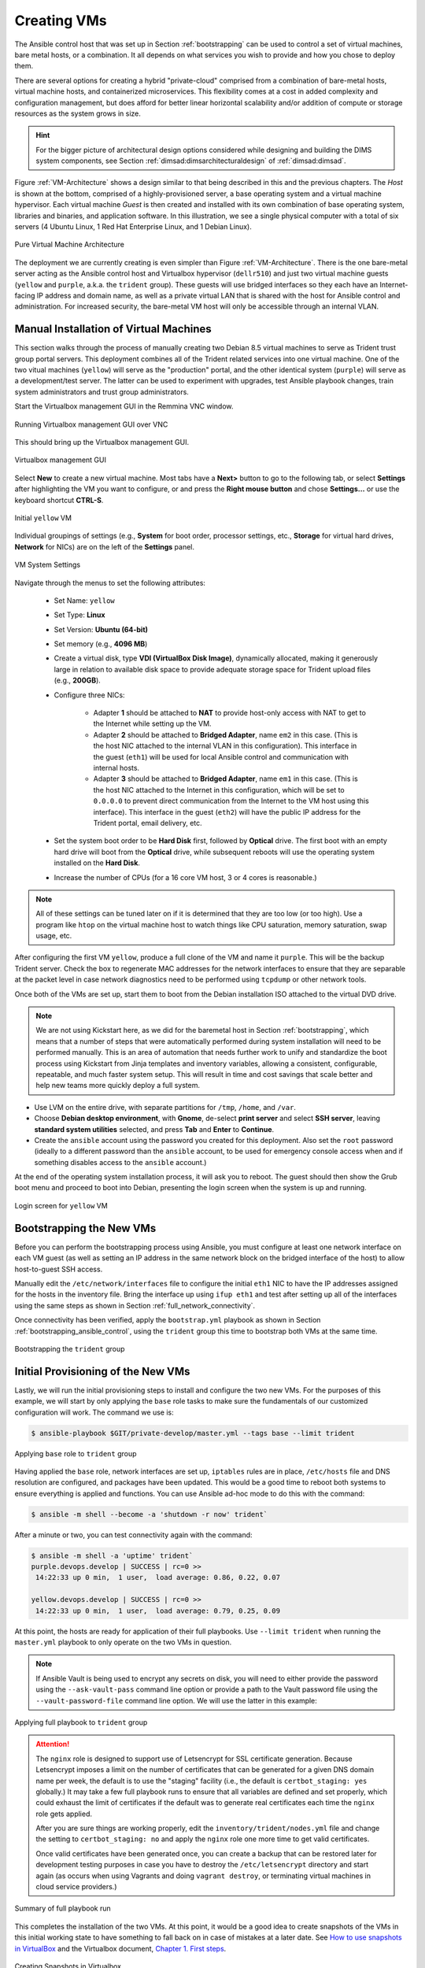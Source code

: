.. _creating_vms:

Creating VMs
============

The Ansible control host that was set up in Section :ref:`bootstrapping` can be
used to control a set of virtual machines, bare metal hosts, or a combination.
It all depends on what services you wish to provide and how you chose to deploy
them.

There are several options for creating a hybrid "private-cloud" comprised
from a combination of bare-metal hosts, virtual machine hosts, and containerized
microservices. This flexibility comes at a cost in added complexity and
configuration management, but does afford for better linear horizontal
scalability and/or addition of compute or storage resources as the
system grows in size.

.. hint::

   For the bigger picture of architectural design options considered while
   designing and building the DIMS system components, see Section
   :ref:`dimsad:dimsarchitecturaldesign` of :ref:`dimsad:dimsad`. 

..

Figure :ref:`VM-Architecture` shows a design similar to that being described in
this and the previous chapters.  The *Host* is shown at the bottom, comprised
of a highly-provisioned server, a base operating system and a virtual machine
hypervisor. Each virtual machine *Guest* is then created and installed with its
own combination of base operating system, libraries and binaries, and
application software. In this illustration, we see a single physical computer
with a total of six servers (4 Ubuntu Linux, 1 Red Hat Enterprise Linux, and 1
Debian Linux). 

.. _VM-Architecture:

.. figure:: images/VM-Architecture.png
   :width: 70%
   :align: center

   Pure Virtual Machine Architecture

..


The deployment we are currently creating is even simpler than Figure
:ref:`VM-Architecture`.  There is the one bare-metal server acting as the
Ansible control host and Virtualbox hypervisor (``dellr510``) and just two
virtual machine guests (``yellow`` and ``purple``, a.k.a. the ``trident``
group). These guests will use bridged interfaces so they each have an
Internet-facing IP address and domain name, as well as a private virtual LAN
that is shared with the host for Ansible control and administration. For
increased security, the bare-metal VM host will only be accessible through an
internal VLAN.

.. _manual_install_vms:

Manual Installation of Virtual Machines
---------------------------------------

This section walks through the process of manually creating two
Debian 8.5 virtual machines to serve as Trident trust group
portal servers. This deployment combines all of the Trident
related services into one virtual machine. One of the two
vitual machines (``yellow``) will serve as the "production"
portal, and the other identical system (``purple``) will
serve as a development/test server. The latter can be used to
experiment with upgrades, test Ansible playbook changes,
train system administrators and trust group administrators.

Start the Virtualbox management GUI in the Remmina VNC
window.

.. _vnc_connected:

.. figure:: images/remmina_vnc_connected.png
   :alt: Running Virtualbox management GUI over VNC
   :width: 60%
   :align: center

   Running Virtualbox management GUI over VNC

..

This should bring up the Virtualbox management GUI.

.. _remmina_virtualbox:

.. figure:: images/remmina_virtualbox.png
   :alt: Virtualbox management GUI
   :width: 60%
   :align: center

   Virtualbox management GUI

..

Select **New** to create a new virtual machine.  Most tabs have a **Next>**
button to go to the following tab, or select **Settings** after highlighting
the VM you want to configure, or and press the **Right mouse button** and chose
**Settings...** or use the keyboard shortcut **CTRL-S**.

.. _remmina_yellow_initial:

.. figure:: images/remmina_yellow_vm_initial.png
   :alt: Initial ``yellow`` VM
   :width: 60%
   :align: center

   Initial ``yellow`` VM

..

Individual groupings of settings (e.g., **System** for boot order, processor
settings, etc., **Storage** for virtual hard drives, **Network** for NICs) are
on the left of the **Settings** panel.

.. _remmina_vm_boot_order:

.. figure:: images/remmina_system_settings.png
   :alt: VM System Settings
   :width: 60%
   :align: center

   VM System Settings

..


Navigate through the menus to set the following attributes:

    + Set Name: ``yellow``
    + Set Type: **Linux**
    + Set Version: **Ubuntu (64-bit)**
    + Set memory (e.g., **4096 MB**)
    + Create a virtual disk, type **VDI (VirtualBox Disk Image)**, dynamically
      allocated, making it generously large in relation to available disk space
      to provide adequate storage space for Trident upload files (e.g., **200GB**).
    + Configure three NICs:

        + Adapter **1** should be attached to **NAT** to provide host-only access with
          NAT to get to the Internet while setting up the VM.
      
        + Adapter **2** should be attached to **Bridged Adapter**, name ``em2`` in this
          case. (This is the host NIC attached to the internal VLAN in this configuration).
          This interface in the guest (``eth1``) will be used for local Ansible control
          and communication with internal hosts.
    
        + Adapter **3** should be attached to **Bridged Adapter**, name ``em1`` in this
          case.  (This is the host NIC attached to the Internet in this configuration,
          which will be set to ``0.0.0.0`` to prevent direct communication from the
          Internet to the VM host using this interface).  This interface in the guest
          (``eth2``) will have the public IP address for the Trident portal, email
          delivery, etc.

    + Set the system boot order to be **Hard Disk** first, followed by
      **Optical** drive. The first boot with an empty hard drive will boot from
      the **Optical** drive, while subsequent reboots will use the operating
      system installed on the **Hard Disk**.

    + Increase the number of CPUs (for a 16 core VM host, 3 or 4 cores is
      reasonable.)

.. note::

   All of these settings can be tuned later on if it is determined that they
   are too low (or too high). Use a program like ``htop`` on the virtual machine
   host to watch things like CPU saturation, memory saturation, swap usage,
   etc.

..

After configuring the first VM ``yellow``, produce a full clone of the VM and
name it ``purple``.  This will be the backup Trident server. Check the box to
regenerate MAC addresses for the network interfaces to ensure that they are
separable at the packet level in case network diagnostics need to be performed
using ``tcpdump`` or other network tools.

Once both of the VMs are set up, start them to boot from the Debian installation
ISO attached to the virtual DVD drive.

.. note::

   We are not using Kickstart here, as we did for the baremetal host in Section
   :ref:`bootstrapping`, which means that a number of steps that were
   automatically performed during system installation will need to be performed
   manually.  This is an area of automation that needs further work to unify
   and standardize the boot process using Kickstart from Jinja templates and
   inventory variables, allowing a consistent, configurable, repeatable, and
   much faster system setup. This will result in time and cost savings that
   scale better and help new teams more quickly deploy a full system.

..

* Use LVM on the entire drive, with separate partitions for ``/tmp``, ``/home``,
  and ``/var``.

* Choose **Debian desktop environment**, with **Gnome**, de-select **print
  server** and select **SSH server**, leaving **standard system utilities**
  selected, and press **Tab** and **Enter** to **Continue**.

* Create the ``ansible`` account using the password you created for this
  deployment. Also set the ``root`` password (ideally to a different password
  than the ``ansible`` account, to be used for emergency console access when
  and if something disables access to the ``ansible`` account.)

At the end of the operating system installation process, it will ask you
to reboot. The guest should then show the Grub boot menu and proceed
to boot into Debian, presenting the login screen when the system is up
and running.

.. _remmina_yellow_up:

.. figure:: images/remmina_yellow_up.png
   :alt: Login screen for ``yellow`` VM
   :width: 60%
   :align: center

   Login screen for ``yellow`` VM

..

.. _bootstrapping_vms:

Bootstrapping the New VMs
-------------------------

Before you can perform the bootstrapping process using Ansible, you must
configure at least one network interface on each VM guest (as well as setting
an IP address in the same network block on the bridged interface of the host)
to allow host-to-guest SSH access.

Manually edit the ``/etc/network/interfaces`` file to configure the initial
``eth1`` NIC to have the IP addresses assigned for the hosts in the inventory
file. Bring the interface up using ``ifup eth1`` and test after setting up all
of the interfaces using the same steps as shown in Section
:ref:`full_network_connectivity`.

Once connectivity has been verified, apply the ``bootstrap.yml`` playbook
as shown in Section :ref:`bootstrapping_ansible_control`, using the
``trident`` group this time to bootstrap both VMs at the same time.

.. _remmina_bootstrap_trident:

.. figure:: images/remmina_bootstrap_trident.png
   :alt: Bootstrapping the ``trident`` group
   :width: 60%
   :align: center

   Bootstrapping the ``trident`` group

..

.. _initial_provision_vms:

Initial Provisioning of the New VMs
-----------------------------------

Lastly, we will run the initial provisioning steps to install and configure
the two new VMs. For the purposes of this example, we will start by only
applying the ``base`` role tasks to make sure the fundamentals of our
customized configuration will work. The command we use is:

.. code-block:: none

    $ ansible-playbook $GIT/private-develop/master.yml --tags base --limit trident

..

.. _remmina_base_role:

.. figure:: images/remmina_base_role.png
   :alt: Applying ``base`` role to ``trident`` group
   :width: 60%
   :align: center

   Applying ``base`` role to ``trident`` group

..

Having applied the ``base`` role, network interfaces are set up,
``iptables`` rules are in place, ``/etc/hosts`` file and DNS
resolution are configured, and packages have been updated. This would
be a good time to reboot both systems to ensure everything is applied
and functions. You can use Ansible ad-hoc mode to do this with
the command:

.. code-block:: none

    $ ansible -m shell --become -a 'shutdown -r now' trident`

..

After a minute or two, you can test connectivity again with the
command:

.. code-block:: none

    $ ansible -m shell -a 'uptime' trident`
    purple.devops.develop | SUCCESS | rc=0 >>
     14:22:33 up 0 min,  1 user,  load average: 0.86, 0.22, 0.07

    yellow.devops.develop | SUCCESS | rc=0 >>
     14:22:33 up 0 min,  1 user,  load average: 0.79, 0.25, 0.09

..

At this point, the hosts are ready for application of their full playbooks.
Use ``--limit trident`` when running the ``master.yml`` playbook to only
operate on the two VMs in question.

.. note::

   If Ansible Vault is being used to encrypt any secrets on disk, you will
   need to either provide the password using the ``--ask-vault-pass``
   command line option or provide a path to the Vault password file
   using the ``--vault-password-file`` command line option. We will use
   the latter in this example:

.. _remmina_trident_fullplaybook_start:

.. figure:: images/remmina_trident_fullplaybook_start.png
   :alt: Applying full playbook to ``trident`` group
   :width: 60%
   :align: center

   Applying full playbook to ``trident`` group

..

.. attention::

    The ``nginx`` role is designed to support use of Letsencrypt for SSL
    certificate generation. Because Letsencrypt imposes a limit on the number of
    certificates that can be generated for a given DNS domain name per week,
    the default is to use the "staging" facility (i.e., the default is
    ``certbot_staging: yes`` globally.) It may take a few full playbook
    runs to ensure that all variables are defined and set properly, which
    could exhaust the limit of certificates if the default was to generate
    real certificates each time the ``nginx`` role gets applied.

    After you are sure things are working properly, edit the
    ``inventory/trident/nodes.yml`` file and change the setting to
    ``certbot_staging: no`` and apply the ``nginx`` role one more time to get
    valid certificates.

    Once valid certificates have been generated once, you can create a backup
    that can be restored later for development testing purposes in case you
    have to destroy the ``/etc/letsencrypt`` directory and start again (as
    occurs when using Vagrants and doing ``vagrant destroy``, or terminating
    virtual machines in cloud service providers.)

..

.. _remmina_trident_fullplaybook_summary:

.. figure:: images/remmina_trident_fullplaybook_summary.png
   :alt: Summary of full playbook run
   :width: 60%
   :align: center

   Summary of full playbook run

..

This completes the installation of the two VMs. At this point, it
would be a good idea to create snapshots of the VMs in this
initial working state to have something to fall back on in
case of mistakes at a later date.  See `How to use snapshots in VirtualBox`_
and the Virtualbox document, `Chapter 1. First steps`_.

.. _remmina_snapshots:

.. figure:: images/remmina_snapshots.png
   :alt: Creating Snapshots in Virtualbox
   :width: 60%
   :align: center

   Creating Snapshots in Virtualbox

..

.. _Letsencrypt: https://letsencrypt.org/
.. _How to use snapshots in VirtualBox: http://www.techrepublic.com/article/how-to-use-snapshots-in-virtualbox/
.. _Chapter 1. First steps: https://www.virtualbox.org/manual/ch01.html
